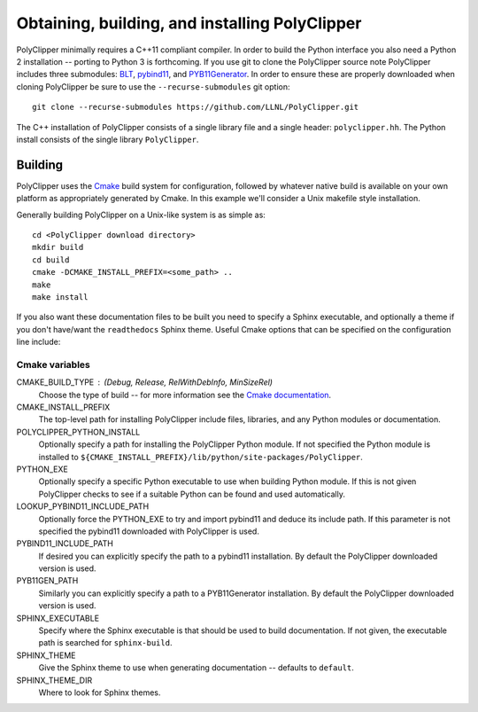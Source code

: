 ###############################################
Obtaining, building, and installing PolyClipper
###############################################

PolyClipper minimally requires a C++11 compliant compiler.  In order to build the Python interface you also need a Python 2 installation -- porting to Python 3 is forthcoming.  If you use git to clone the PolyClipper source note PolyClipper includes three submodules: `BLT <https://github.com/LLNL/blt>`_, `pybind11 <https://github.com/pybind/pybind11>`_, and `PYB11Generator <https://github.com/jmikeowen/PYB11Generator>`_.  In order to ensure these are properly downloaded when cloning PolyClipper be sure to use the ``--recurse-submodules`` git option::

  git clone --recurse-submodules https://github.com/LLNL/PolyClipper.git

The C++ installation of PolyClipper consists of a single library file and a single header: ``polyclipper.hh``.  The Python install consists of the single library ``PolyClipper``.

----------
Building
----------

PolyClipper uses the `Cmake <https://cmake.org/>`_ build system for configuration, followed by whatever native build is available on your own platform as appropriately generated by Cmake.  In this example we'll consider a Unix makefile style installation.

Generally building PolyClipper on a Unix-like system is as simple as::
  
  cd <PolyClipper download directory>
  mkdir build
  cd build
  cmake -DCMAKE_INSTALL_PREFIX=<some_path> ..
  make
  make install

If you also want these documentation files to be built you need to specify a Sphinx executable, and optionally a theme if you don't have/want the ``readthedocs`` Sphinx theme.  Useful Cmake options that can be specified on the configuration line include:

Cmake variables
--------------------

CMAKE_BUILD_TYPE : (Debug, Release, RelWithDebInfo, MinSizeRel)
  Choose the type of build -- for more information see the `Cmake documentation <https://cmake.org/cmake/help/latest/variable/CMAKE_BUILD_TYPE.html>`_.

CMAKE_INSTALL_PREFIX
  The top-level path for installing PolyClipper include files, libraries, and any Python modules or documentation.

POLYCLIPPER_PYTHON_INSTALL
  Optionally specify a path for installing the PolyClipper Python module.  If not specified the Python module is installed to ``${CMAKE_INSTALL_PREFIX}/lib/python/site-packages/PolyClipper``.

PYTHON_EXE
  Optionally specify a specific Python executable to use when building Python module.  If this is not given PolyClipper checks to see if a suitable Python can be found and used automatically.

LOOKUP_PYBIND11_INCLUDE_PATH
  Optionally force the PYTHON_EXE to try and import pybind11 and deduce its include path.  If this parameter is not specified the pybind11 downloaded with PolyClipper is used.

PYBIND11_INCLUDE_PATH
  If desired you can explicitly specify the path to a pybind11 installation.  By default the PolyClipper downloaded version is used.

PYB11GEN_PATH
  Similarly you can explicitly specify a path to a PYB11Generator installation.  By default the PolyClipper downloaded version is used.

SPHINX_EXECUTABLE
  Specify where the Sphinx executable is that should be used to build documentation.  If not given, the executable path is searched for ``sphinx-build``.

SPHINX_THEME
  Give the Sphinx theme to use when generating documentation -- defaults to ``default``.

SPHINX_THEME_DIR
  Where to look for Sphinx themes.
